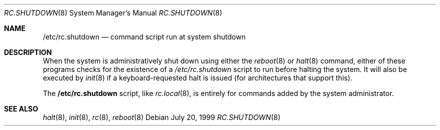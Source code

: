 .\"	$OpenBSD: src/share/man/man8/rc.shutdown.8,v 1.2 1999/09/03 22:14:08 deraadt Exp $
.Dd July 20, 1999
.Dt RC.SHUTDOWN 8
.Os
.Sh NAME
.Nm /etc/rc.shutdown
.Nd command script run at system shutdown
.Sh DESCRIPTION
When the system is administratively shut down using either the
.Xr reboot 8
or
.Xr halt 8
command, either of these programs checks for the existence of a
.Pa /etc/rc.shutdown
script to run before halting the system. It will also be executed by
.Xr init 8
if a keyboard-requested halt is issued (for architectures that support this).
.Pp
The
.Nm
script, like
.Xr rc.local 8 ,
is entirely for commands added by the system administrator.
.Sh SEE ALSO
.Xr halt 8 ,
.Xr init 8 ,
.Xr rc 8 ,
.Xr reboot 8

